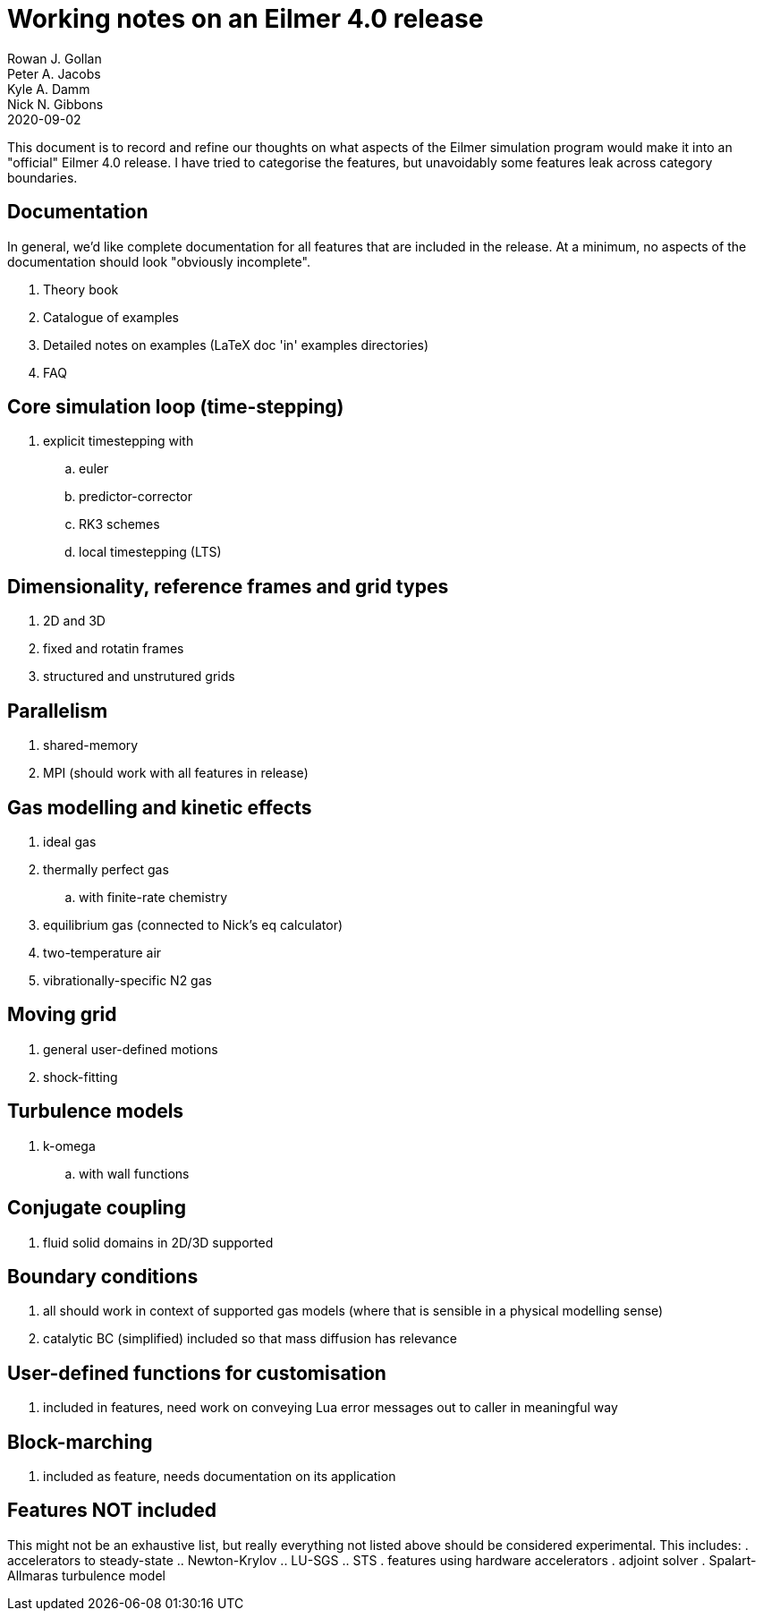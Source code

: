 = Working notes on an Eilmer 4.0 release
Rowan J. Gollan; Peter A. Jacobs; Kyle A. Damm; Nick N. Gibbons
2020-09-02

This document is to record and refine our thoughts on what aspects of the Eilmer simulation program would make it into an
"official" Eilmer 4.0 release.
I have tried to categorise the features, but unavoidably some
features leak across category boundaries.

== Documentation

In general, we'd like complete documentation for all features that are included in the release. At a minimum, no aspects of the documentation should look "obviously incomplete".

. Theory book
. Catalogue of examples
. Detailed notes on examples (LaTeX doc 'in' examples directories)
. FAQ

== Core simulation loop (time-stepping)

. explicit timestepping with
.. euler
.. predictor-corrector
.. RK3 schemes
.. local timestepping (LTS)

== Dimensionality, reference frames and grid types
. 2D and 3D
. fixed and rotatin frames
. structured and unstrutured grids

== Parallelism
. shared-memory
. MPI (should work with all features in release)

== Gas modelling and kinetic effects
. ideal gas
. thermally perfect gas
  .. with finite-rate chemistry
. equilibrium gas (connected to Nick's eq calculator)
. two-temperature air
. vibrationally-specific N2 gas

== Moving grid
. general user-defined motions
. shock-fitting

== Turbulence models
. k-omega
.. with wall functions

== Conjugate coupling
. fluid solid domains in 2D/3D supported

== Boundary conditions
. all should work in context of supported gas models (where that is sensible in a physical modelling sense)
. catalytic BC (simplified) included so that mass diffusion has relevance

== User-defined functions for customisation
. included in features, need work on conveying Lua error messages out to caller in meaningful way

== Block-marching
. included as feature, needs documentation on its application

== Features NOT included

This might not be an exhaustive list, but really everything not listed above should be considered experimental.
This includes:
. accelerators to steady-state
.. Newton-Krylov
.. LU-SGS
.. STS
. features using hardware accelerators
. adjoint solver
. Spalart-Allmaras turbulence model






